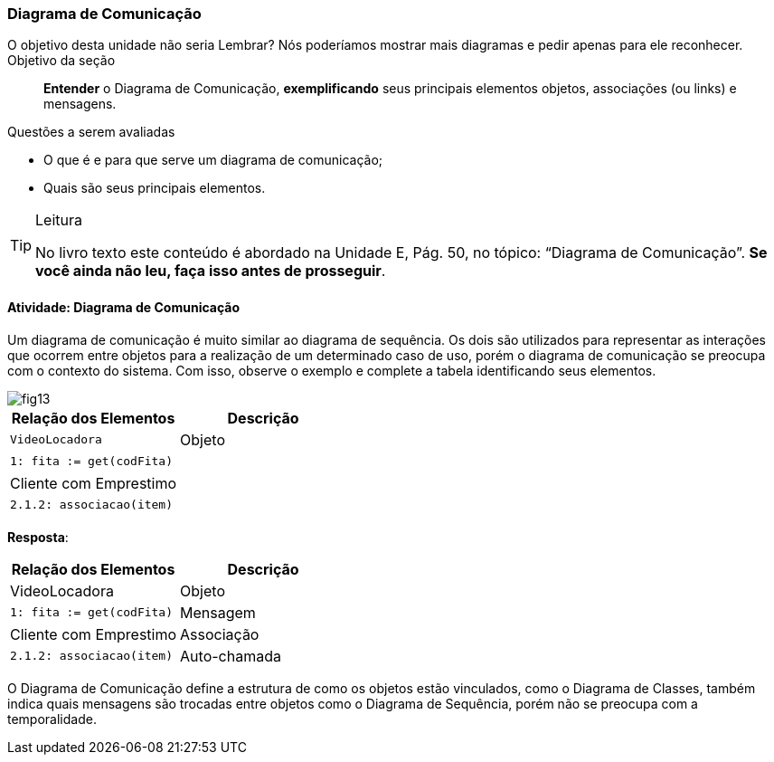 === Diagrama de Comunicação

:img: images/diagrama_comunicacao

++++
<remark>O objetivo desta unidade não seria Lembrar? Nós poderíamos mostrar mais diagramas e pedir apenas para ele reconhecer.</remark>
++++

.Objetivo da seção
____

*Entender* o Diagrama de Comunicação, *exemplificando* seus principais elementos objetos, associações (ou links) e mensagens.

____


.Questões a serem avaliadas
****
- O que é e para que serve um diagrama de comunicação;
- Quais são seus principais elementos.

****


[TIP]
.Leitura
====
No livro texto este conteúdo é abordado na Unidade E, Pág. 50, no tópico: “Diagrama de Comunicação”.
*Se você ainda não leu, faça isso antes de prosseguir*.
====

==== Atividade: Diagrama de Comunicação

Um diagrama de comunicação é muito similar ao diagrama de sequência. Os dois são utilizados para representar as interações que ocorrem entre objetos para a realização de um determinado caso de uso, porém o diagrama de comunicação se preocupa com o contexto do sistema. Com isso, observe o exemplo e complete a tabela identificando seus elementos.

image::{img}/fig13.svg[]

[options="header",cols="^1,^1"]
|====
| Relação dos Elementos | Descrição
| `VideoLocadora` | Objeto
| `1: fita := get(codFita)` | {nbsp}
| Cliente com Emprestimo | {nbsp}
| `2.1.2: associacao(item)` | {nbsp}
|====

<<<

*Resposta*:

[options="header",cols="^1,^1"]
|====
| Relação dos Elementos | Descrição
| VideoLocadora | Objeto
| `1: fita := get(codFita)` | Mensagem
| Cliente com Emprestimo | Associação
| `2.1.2: associacao(item)` | Auto-chamada
|====


O Diagrama de Comunicação define a estrutura de como os objetos estão vinculados, como o Diagrama de Classes, também indica quais mensagens são trocadas entre objetos como o Diagrama de Sequência, porém não se preocupa com a temporalidade.



